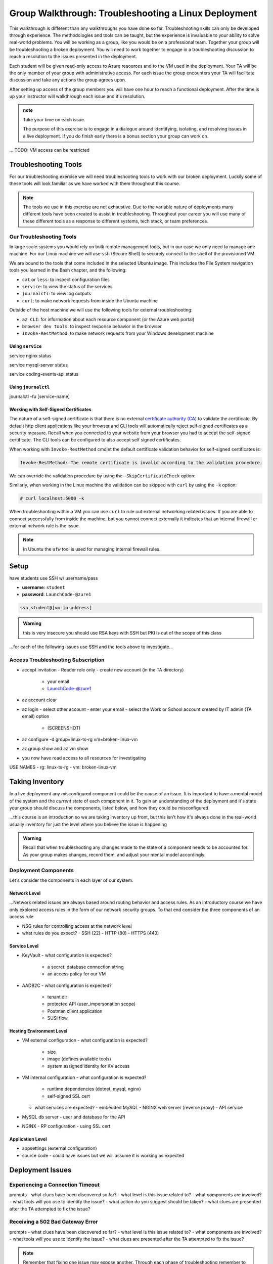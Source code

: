 =====================================================
Group Walkthrough: Troubleshooting a Linux Deployment
=====================================================

This walkthrough is different than any walkthroughs you have done so far. Troubleshooting skills can only be developed through experience. The methodologies and tools can be taught, but the experience is invaluable to your ability to solve real-world problems. You will be working as a group, like you would be on a professional team. Together your group will be troubleshooting a broken deployment. You will need to work together to engage in a troubleshooting discussion to reach a resolution to the issues presented in the deployment.

Each student will be given read-only access to Azure resources and to the VM used in the deployment. Your TA will be the only member of your group with administrative access. For each issue the group encounters your TA will facilitate discussion and take any actions the group agrees upon.

After setting up access of the group members you will have one hour to reach a functional deployment. After the time is up your instructor will walkthrough each issue and it's resolution.

.. admonition:: note

   Take your time on each issue.
   
   The purpose of this exercise is to engage in a dialogue around identifying, isolating, and resolving issues in a live deployment. If you do finish early there is a bonus section your group can work on.

... TODO: VM access can be restricted

.. ::

   .. admonition:: Warning

   You will be collaborating with your group mates and TA. **Make sure you do not change anything in the machine**. Your role is **purely observational**. The TA will perform any mutating actions to ensure a manageable process for everyone in the group.

Troubleshooting Tools
=====================

For our troubleshooting exercise we will need troubleshooting tools to work with our broken deployment. Luckily some of these tools will look familiar as we have worked with them throughout this course.

.. admonition:: Note

   The tools we use in this exercise are not exhaustive. Due to the variable nature of deployments many different tools have been created to assist in troubleshooting. Throughout your career you will use many of these different tools as a response to different systems, tech stack, or team preferences.

Our Troubleshooting Tools
-------------------------

In large scale systems you would rely on bulk remote management tools, but in our case we only need to manage one machine. For our Linux machine we will use ``ssh`` (Secure Shell) to securely connect to the shell of the provisioned VM.

We are bound to the tools that come included in the selected Ubuntu image. This includes the File System navigation tools you learned in the Bash chapter, and the following:

- ``cat`` or ``less``: to inspect configuration files
- ``service``: to view the status of the services
- ``journalctl``: to view log outputs
- ``curl``: to make network requests from inside the Ubuntu machine

Outside of the host machine we will use the following tools for external troubleshooting:

- ``az CLI``: for information about each resource component (or the Azure web portal)
- ``browser dev tools``: to inspect response behavior in the browser
- ``Invoke-RestMethod``: to make network requests from your Windows development machine

Using ``service``
^^^^^^^^^^^^^^^^^

service nginx status

service mysql-server status

service coding-events-api status

Using ``journalctl``
^^^^^^^^^^^^^^^^^^^^

journalctl -fu [service-name]

Working with Self-Signed Certificates
^^^^^^^^^^^^^^^^^^^^^^^^^^^^^^^^^^^^^

The nature of a self-signed certificate is that there is no external `certificate authority (CA) <https://www.ssl.com/faqs/what-is-a-certificate-authority/>`_ to validate the certificate. By default http client applications like your browser and CLI tools will automatically reject self-signed certificates as a security measure. Recall when you connected to your website from your browser you had to accept the self-signed certificate. The CLI tools can be configured to also accept self signed certificates.

When working with ``Invoke-RestMethod`` cmdlet the default certificate validation behavior for self-signed certificates is:

.. sourcecode:: powershell

   Invoke-RestMethod: The remote certificate is invalid according to the validation procedure.

We can override the validation procedure by using the ``-SkipCertificateCheck`` option:

.. sourcecode:: powershell
  :caption: Windows/PowerShell

  > Invoke-RestMethod -Uri https://<PUBLIC IP> -SkipCertificateCheck

Similarly, when working in the Linux machine the validation can be skipped with ``curl`` by using the ``-k`` option:

.. sourcecode:: powershell

   # curl localhost:5000 -k

When troubleshooting within a VM you can use ``curl`` to rule out external networking related issues. If you are able to connect successfully from inside the machine, but you cannot connect externally it indicates that an internal firewall or external network rule is the issue.

.. admonition:: Note

   In Ubuntu the ``ufw`` tool is used for managing internal firewall rules.

Setup
=====

have students use SSH w/ username/pass

- **username**: ``student``
- **password**: ``LaunchCode-@zure1``

.. sourcecode:: bash

   ssh student@[vm-ip-address]

.. admonition:: Warning

  this is very insecure you should use RSA keys with SSH but PKI is out of the scope of this class

...for each of the following issues use SSH and the tools above to investigate...

Access Troubleshooting Subscription
-----------------------------------

- accept invitation
  - Reader role only
  - create new account (in the TA directory)
    - your email
    - LaunchCode-@zure1
- az account clear
- az login
  - select other account
  - enter your email
  - select the Work or School account created by IT admin (TA email) option
    - (SCREENSHOT)
- az configure -d group=linux-ts-rg vm=broken-linux-vm
- az group show and az vm show
- you now have read access to all resources for investigating

USE NAMES
- rg: linux-ts-rg
- vm: broken-linux-vm

Taking Inventory
================

In a live deployment any misconfigured component could be the cause of an issue. It is important to have a mental model of the system and the *current* state of each component in it. To gain an understanding of the deployment and it's state your group should discuss the components, listed below, and how they could be misconfigured.

...this course is an introduction so we are taking inventory up front, but this isn't how it's always done in the real-world usually inventory for just the level where you believe the issue is happening

.. admonition:: Warning

   Recall that when troubleshooting any changes made to the state of a component needs to be accounted for. As your group makes changes, record them, and adjust your mental model accordingly. 

Deployment Components
---------------------

Let's consider the components in each layer of our system.

Network Level
^^^^^^^^^^^^^

...Network related issues are always based around routing behavior and access rules. As an introductory course we have only explored access rules in the form of our network security groups. To that end consider the three components of an access rule

- NSG rules for controlling access at the network level
- what rules do you expect?
  - SSH (22)
  - HTTP (80)
  - HTTPS (443)

Service Level
^^^^^^^^^^^^^

- KeyVault
  - what configuration is expected?
    - a secret: database connection string
    - an access policy for our VM
- AADB2C
  - what configuration is expected?
    - tenant dir
    - protected API (user_impersonation scope)
    - Postman client application
    - SUSI flow

Hosting Environment Level
^^^^^^^^^^^^^^^^^^^^^^^^^

- VM external configuration
  - what configuration is expected?
    - size
    - image (defines available tools)
    - system assigned identity for KV access
- VM internal configuration
  - what configuration is expected?
    - runtime dependencies (dotnet, mysql, nginx)
    - self-signed SSL cert
  - what services are expected?
    - embedded MySQL
    - NGINX web server (reverse proxy)
    - API service
- MySQL db server
  - user and database for the API
- NGINX
  - RP configuration
  - using SSL cert

Application Level
^^^^^^^^^^^^^^^^^

- appsettings (external configuration)
- source code
  - could have issues but we will assume it is working as expected

Deployment Issues
=================

.. use GitHub issues to have students engage in a realistic setting 
.. someone raises issue -> people diagnose and work towards solution
  .. TA has a script for responding to student questions / suggestions
  .. no progress TA slips in a breadcrumb

Experiencing a Connection Timeout
---------------------------------

.. browser screenshot of timeout

prompts
- what clues have been discovered so far?
- what level is this issue related to?
- what components are involved?
- what tools will you use to identify the issue?
- what action do you suggest should be taken?
- what clues are presented after the TA attempted to fix the issue?

Receiving a 502 Bad Gateway Error
---------------------------------

.. Invoke-RestMethod to check if the connection works

.. todo:: get snippet and output

.. sourcecode:: powershell
  :caption: Windows/PowerShell

  > Invoke-RestMethod -Uri https://<PUBLIC IP> -SkipCertificateCheck

    Invoke-RestMethod: 
    502 Bad Gateway
    502 Bad Gateway
    nginx

prompts
- what clues have been discovered so far?
- what level is this issue related to?
- what components are involved?
- what tools will you use to identify the issue?
- what clues are presented after the TA attempted to fix the issue?

.. admonition:: Note

  Remember that fixing one issue may expose another. Through each phase of troubleshooting remember to consider *the new state* of the system and adapt your approach. 

Bonus
=====

Customer Reports Unexpected Bug
-------------------------------

  validation on coding event

A customer opened an issue that they were seeing some unexpected behaviors. The QA team reports that this bug is happening in the model at this line, it is up to us to solve the issue and redeploy the application.

It is up to you on how you approach this, but we recommend using a debugger, and looking into the Microsoft validation module.

Consider taking the same approach you used before, by asking some questions on where this is happening, why, and how to resolve the issue.

If you and your group are able to fix the issue locally let your TA know how it can be fixed, and as a group observe as the TA deploys the fix.
